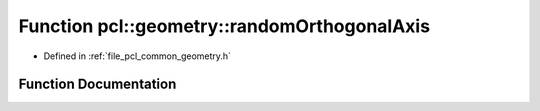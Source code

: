 .. _exhale_function_group__geometry_1ga7bf1a264b0b630da6582774af36eb2cd:

Function pcl::geometry::randomOrthogonalAxis
============================================

- Defined in :ref:`file_pcl_common_geometry.h`


Function Documentation
----------------------


.. doxygenfunction:: pcl::geometry::randomOrthogonalAxis(Eigen::Vector3f const&)
